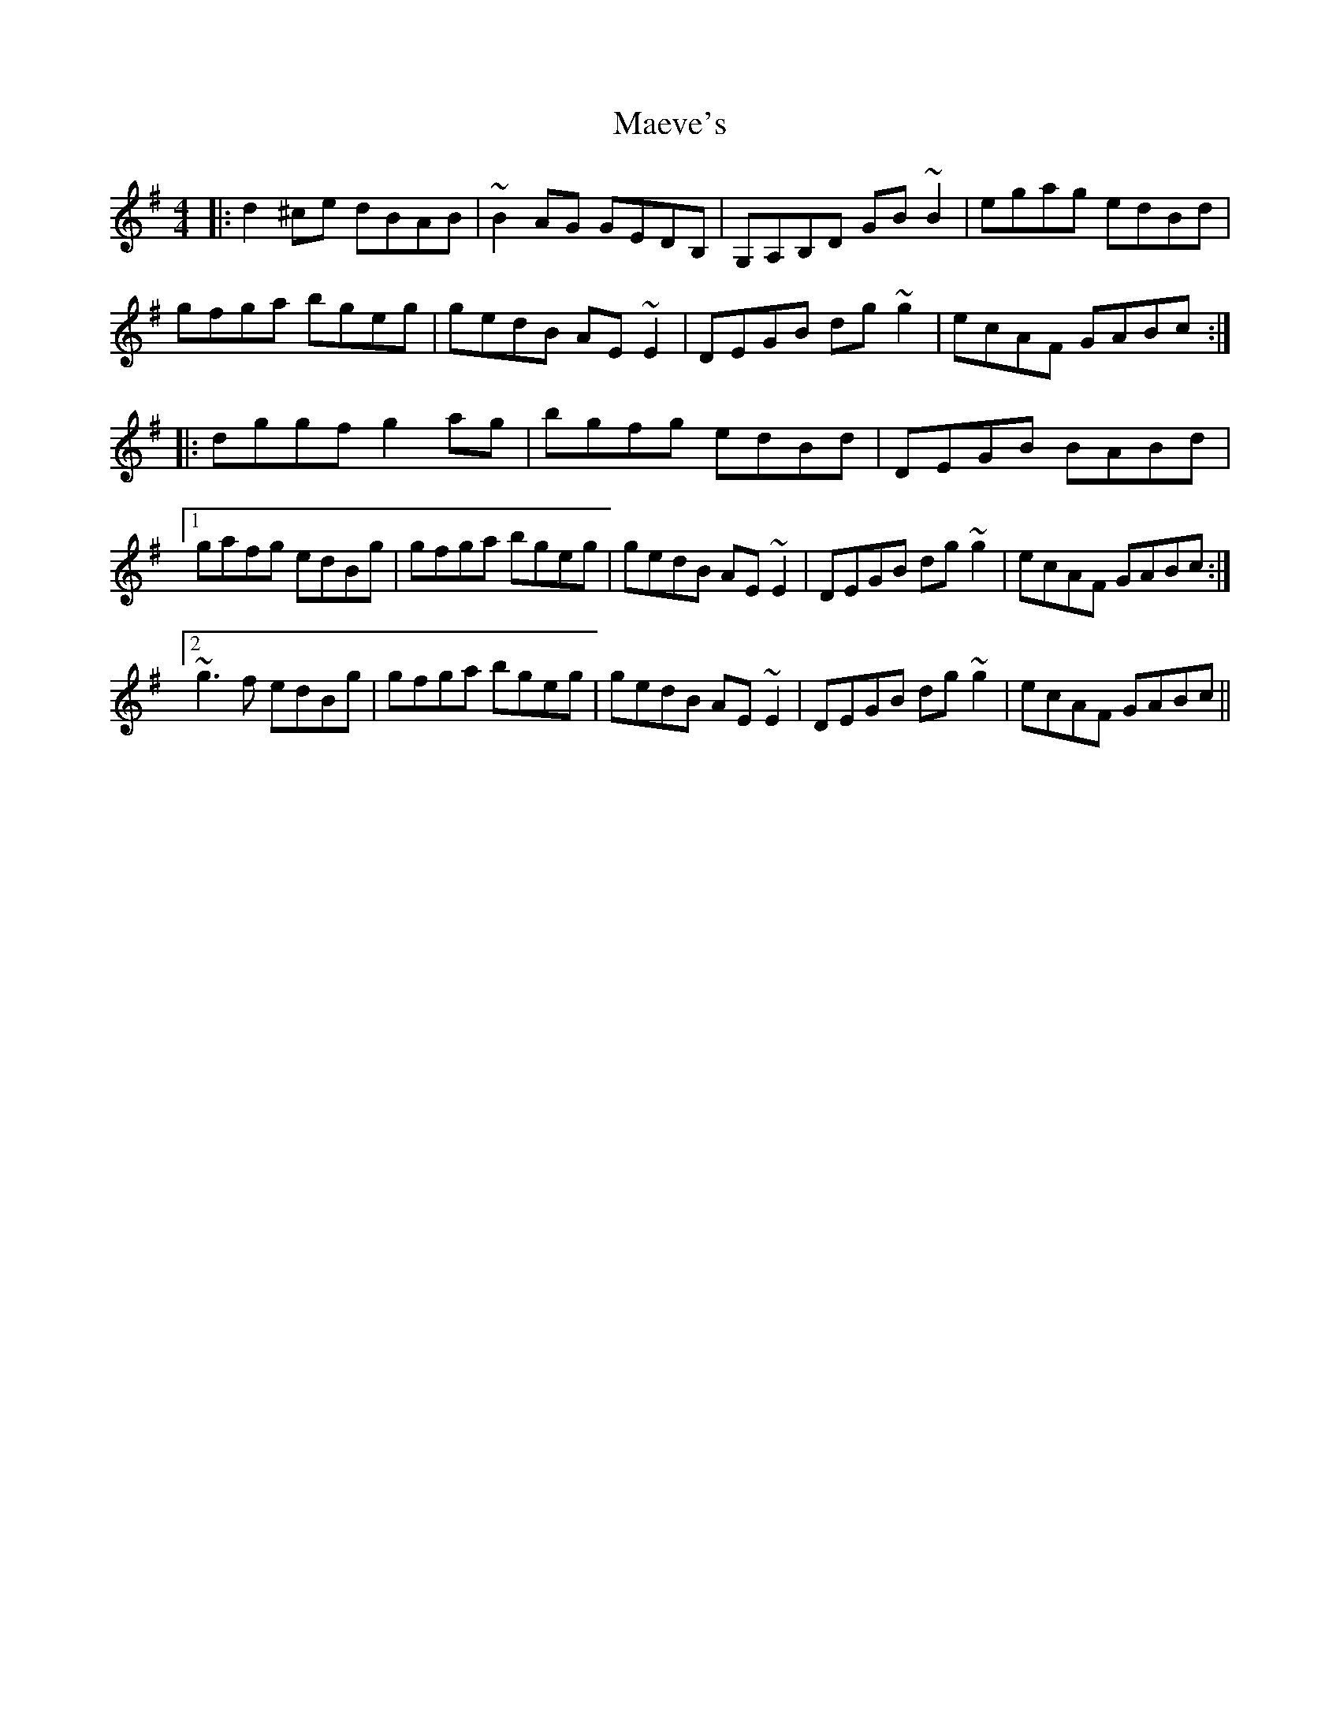 X: 24768
T: Maeve's
R: reel
M: 4/4
K: Gmajor
|:d2^ce dBAB|~B2AG GEDB,|G,A,B,D GB~B2|egag edBd|
gfga bgeg|gedB AE~E2|DEGB dg~g2|ecAF GABc:|
|:dggf g2ag|bgfg edBd|DEGB BABd|
[1 gafg edBg|gfga bgeg|gedB AE~E2|DEGB dg~g2|ecAF GABc:|
[2 ~g3f edBg|gfga bgeg|gedB AE~E2|DEGB dg~g2|ecAF GABc||

